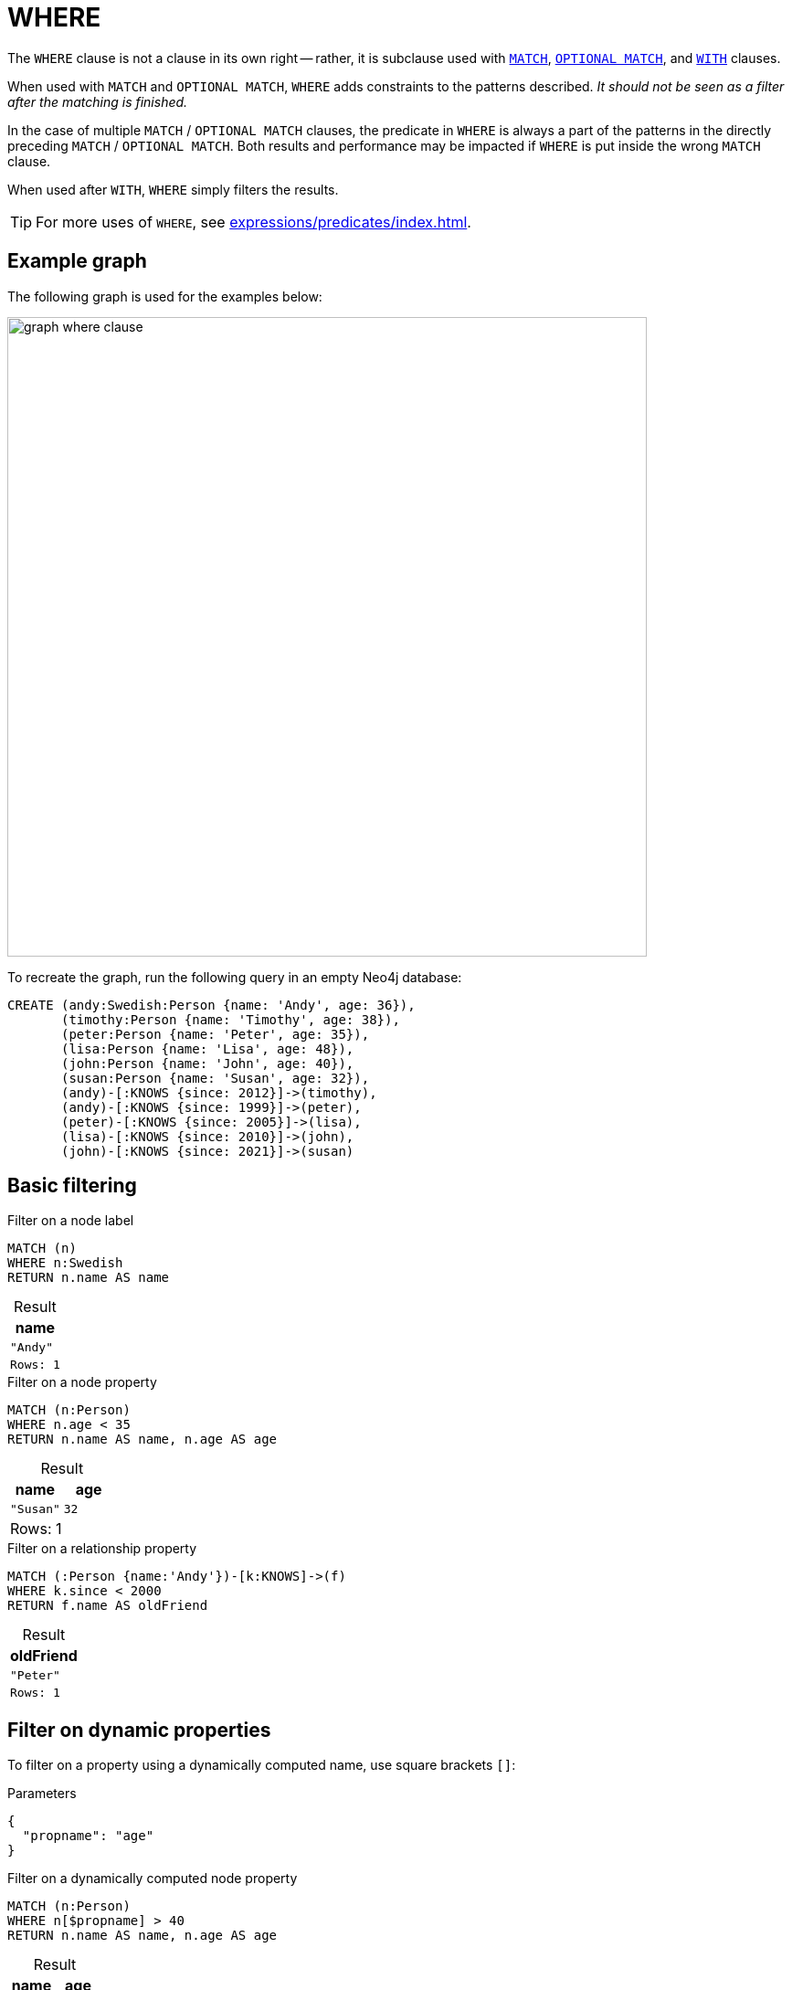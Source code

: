 :description: `WHERE` adds constraints to the patterns in a `MATCH` or `OPTIONAL MATCH` clause or filters the results of a `WITH` clause.
:table-caption!:
= WHERE

The `WHERE` clause is not a clause in its own right -- rather, it is subclause used with xref:clauses/match.adoc[`MATCH`], xref:clauses/optional-match.adoc[`OPTIONAL MATCH`], and xref:clauses/with.adoc[`WITH`] clauses.

When used with `MATCH` and `OPTIONAL MATCH`, `WHERE` adds constraints to the patterns described.
_It should not be seen as a filter after the matching is finished._

In the case of multiple `MATCH` / `OPTIONAL MATCH` clauses, the predicate in `WHERE` is always a part of the patterns in the directly preceding `MATCH` / `OPTIONAL MATCH`.
Both results and performance may be impacted if `WHERE` is put inside the wrong `MATCH` clause.

When used after `WITH`, `WHERE` simply filters the results.

[TIP]
For more uses of `WHERE`, see xref:expressions/predicates/index.adoc[].

[[where-example-graph]]
== Example graph

The following graph is used for the examples below:

image::graph_where_clause.svg[width="700",role="middle"]

To recreate the graph, run the following query in an empty Neo4j database:

[source, cypher, role=test-setup]
----
CREATE (andy:Swedish:Person {name: 'Andy', age: 36}),
       (timothy:Person {name: 'Timothy', age: 38}),
       (peter:Person {name: 'Peter', age: 35}),
       (lisa:Person {name: 'Lisa', age: 48}),
       (john:Person {name: 'John', age: 40}),
       (susan:Person {name: 'Susan', age: 32}),
       (andy)-[:KNOWS {since: 2012}]->(timothy),
       (andy)-[:KNOWS {since: 1999}]->(peter),
       (peter)-[:KNOWS {since: 2005}]->(lisa),
       (lisa)-[:KNOWS {since: 2010}]->(john),
       (john)-[:KNOWS {since: 2021}]->(susan)
----

[[basic-filtering]]
== Basic filtering

.Filter on a node label
// tag::clauses_where_in_match_clause[]
[source, cypher]
----
MATCH (n)
WHERE n:Swedish
RETURN n.name AS name
----
// end::clauses_where_in_match_clause[]

.Result
[role="queryresult",options="header,footer",cols="1*<m"]
|===
| name

| "Andy"

1+|Rows: 1
|===

.Filter on a node property
[source, cypher]
----
MATCH (n:Person)
WHERE n.age < 35
RETURN n.name AS name, n.age AS age
----

.Result
[role="queryresult",options="header,footer",cols="2*<m"]
|===
| name | age

| "Susan" | 32 

2+d|Rows: 1
|===

.Filter on a relationship property
// tag::clauses_where_relationship_property[]
[source, cypher]
----
MATCH (:Person {name:'Andy'})-[k:KNOWS]->(f)
WHERE k.since < 2000
RETURN f.name AS oldFriend
----
// end::clauses_where_relationship_property[]

.Result
[role="queryresult",options="header,footer",cols="1*<m"]
|===
| oldFriend

| "Peter"

1+|Rows: 1
|===


[[filter-on-dynamic-properties]]
== Filter on dynamic properties

To filter on a property using a dynamically computed name, use square brackets `[]`:

.Parameters
[source, parameters]
----
{
  "propname": "age"
}
----

.Filter on a dynamically computed node property
[source, cypher]
----
MATCH (n:Person)
WHERE n[$propname] > 40
RETURN n.name AS name, n.age AS age
----

.Result
[role="queryresult",options="header,footer",cols="2*<m"]
|===
| name | age

| "Lisa" | 48

2+d|Rows: 1
|===


[[where-and-with]]
== Using `WHERE` after `WITH`

xref:clauses/with.adoc[`WITH`] can be used to manipulate the output of a clause before it is passed on to subsequent query parts.
Once such a manipulation has occurred, the original clause output is not available to subsequent clauses.
For example, in the below query, `WITH` manipulates the output of the preceding `MATCH` in such a way that the succeeding `RETURN` no longer has access to the variable `n` declared in the `MATCH`.

.`WITH` only retains explicitly listed variables; others become inaccessible
[source, cypher, role=test-fail]
----
MATCH (n:Person)
WITH n.name as name
RETURN n
----

The above query would work if the `RETURN` clause instead referenced the `name` variable produced by `WITH`.
However, because `WHERE` is a subclause and not a clause, its scope is not limited by immediately preceding `WITH` clauses.

.`WHERE` is not limited by an immediately preceding `WITH`
// tag::clauses_where_with[]
[source, cypher]
----
MATCH (n:Person)
WITH n.name as name
WHERE n.age = 38
RETURN name
----
// end::clauses_where_with[]

.Result
[role="queryresult",options="header,footer",cols="1*<m"]
|===
| name

| "Timothy"

1+d|Rows: 1
|===

The name for `Timothy` is returned because the `WHERE` clause still acts as a filter on the `MATCH`.
However, `WITH` still reduces the scope for the rest of the query moving forward.
In this case, `name` is the only variable in scope for the `RETURN` clause.

[[filter-patterns]]
== Filter patterns

`WHERE` clauses can be added to xref:patterns/fixed-length-patterns.adoc[fixed-length] and xref:patterns/variable-length-patterns.adoc[variable-length patterns] in order to specify additional constraints.

[[fixed-length-patterns]]
=== Fixed-length patterns

.`WHERE` inside a node pattern
[source, cypher]
----
WITH 35 AS minAge
MATCH (a:Person WHERE a.name = 'Andy')-[:KNOWS]->(b:Person WHERE b.age > minAge)
RETURN b.name AS name
----

.Result
[role="queryresult",options="header,footer",cols="1*<m"]
|===
| name

| "Timothy"

1+d|Rows: 1
|===

When used this way, predicates in `WHERE` can reference the node variable that the `WHERE` clause belongs to, but not other elements of the `MATCH` pattern.

The same rule applies to pattern comprehensions:

.`WHERE` inside a pattern comprehension
// tag::clauses_where_pattern_comprehension[]
[source, cypher]
----
MATCH (a:Person {name: 'Andy'})
RETURN [(a)-->(b WHERE b:Person) | b.name] AS friends
----
// end::clauses_where_pattern_comprehension[]

.Result
[role="queryresult",options="header,footer",cols="1*<m"]
|===
| friends
| ["Peter","Timothy"]
|Rows: 1
|===

`WHERE` can also appear inside a relationship pattern in a `MATCH` clause:

.`WHERE` inside relationship pattern
[source, cypher]
----
WITH 2000 AS minYear
MATCH (a:Person)-[r:KNOWS WHERE r.since < minYear]->(b:Person)
RETURN a.name AS person, b.name AS friend, r.since AS knowsSince
----

.Result
[role="queryresult",options="header,footer",cols="3*<m"]
|===
| name | friend | knowsSince

| "Andy" | "Peter" | 1999

3+d|Rows: 1
|===

Relationship pattern predicates can also be used inside pattern comprehensions, where the same caveats apply:

.Relationship pattern predicate inside a pattern comprehension
[source, cypher]
----
WITH 2000 AS minYear
MATCH (a:Person {name: 'Andy'})
RETURN [(a)-[r:KNOWS WHERE r.since < minYear]->(b:Person) | r.since] AS years
----

.Result
[role="queryresult",options="header,footer",cols="1*<m"]
|===
| years

| [1999]

1+d|Rows: 1
|===

[[variable-length-patterns]]
=== Variable-length patterns

If matching for variable length patterns, `WHERE` can only be used together with the xref:patterns/variable-length-patterns.adoc#quantified-path-patterns[quantified path pattern] or xref:patterns/variable-length-patterns.adoc#quantified-relationships[quantified relationships] syntax.

.Allowed - `WHERE` predicate inside a quantified relationship
[source, cypher]
----
MATCH p = (a:Person {name: "Andy"})-[r:KNOWS WHERE r.since < 2011]->{1,4}(:Person)
RETURN [n IN nodes(p) | n.name] AS paths
----

Note that any path´s including `Timothy` and `Susan` are excluded by the `WHERE` predicate, since their incoming `KNOWS` relationships both have a `since` value that is higher than `2011.`

.Result
[role="queryresult",options="header,footer",cols="1*<m"]
|===
| paths

| ["Andy", "Peter"]
| ["Andy", "Peter", "Lisa"]
| ["Andy", "Peter", "Lisa", "John"]

1+d|Rows: 3
|===

For more information about using `WHERE` predicates in quantified path patterns, see xref:patterns/variable-length-patterns.adoc#quantified-path-patterns-predicates[Predicated in quantified path patterns].

`WHERE` is not allowed in variable-length patterns using the non-GQL compliant xref:patterns/reference.adoc#variable-length-relationships[variable-length relationship] syntax.

.Not allowed - `WHERE` inside a variable-length relationship
[source, cypher, role=test-fail]
----
MATCH p = (a:Person {name: 'Andy'})-[r:KNOWS*1..4 WHERE r.since < 2011]->(b:Person)
RETURN [n IN nodes(p) | n.name] AS path
----
